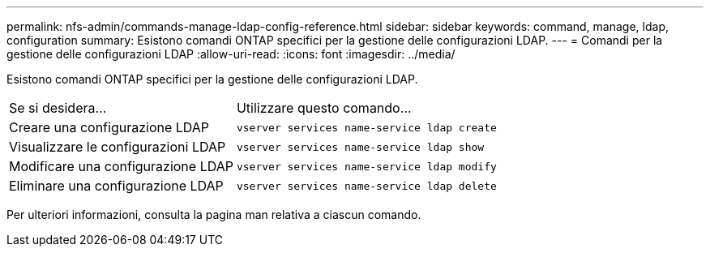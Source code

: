---
permalink: nfs-admin/commands-manage-ldap-config-reference.html 
sidebar: sidebar 
keywords: command, manage, ldap, configuration 
summary: Esistono comandi ONTAP specifici per la gestione delle configurazioni LDAP. 
---
= Comandi per la gestione delle configurazioni LDAP
:allow-uri-read: 
:icons: font
:imagesdir: ../media/


[role="lead"]
Esistono comandi ONTAP specifici per la gestione delle configurazioni LDAP.

[cols="35,65"]
|===


| Se si desidera... | Utilizzare questo comando... 


 a| 
Creare una configurazione LDAP
 a| 
`vserver services name-service ldap create`



 a| 
Visualizzare le configurazioni LDAP
 a| 
`vserver services name-service ldap show`



 a| 
Modificare una configurazione LDAP
 a| 
`vserver services name-service ldap modify`



 a| 
Eliminare una configurazione LDAP
 a| 
`vserver services name-service ldap delete`

|===
Per ulteriori informazioni, consulta la pagina man relativa a ciascun comando.
